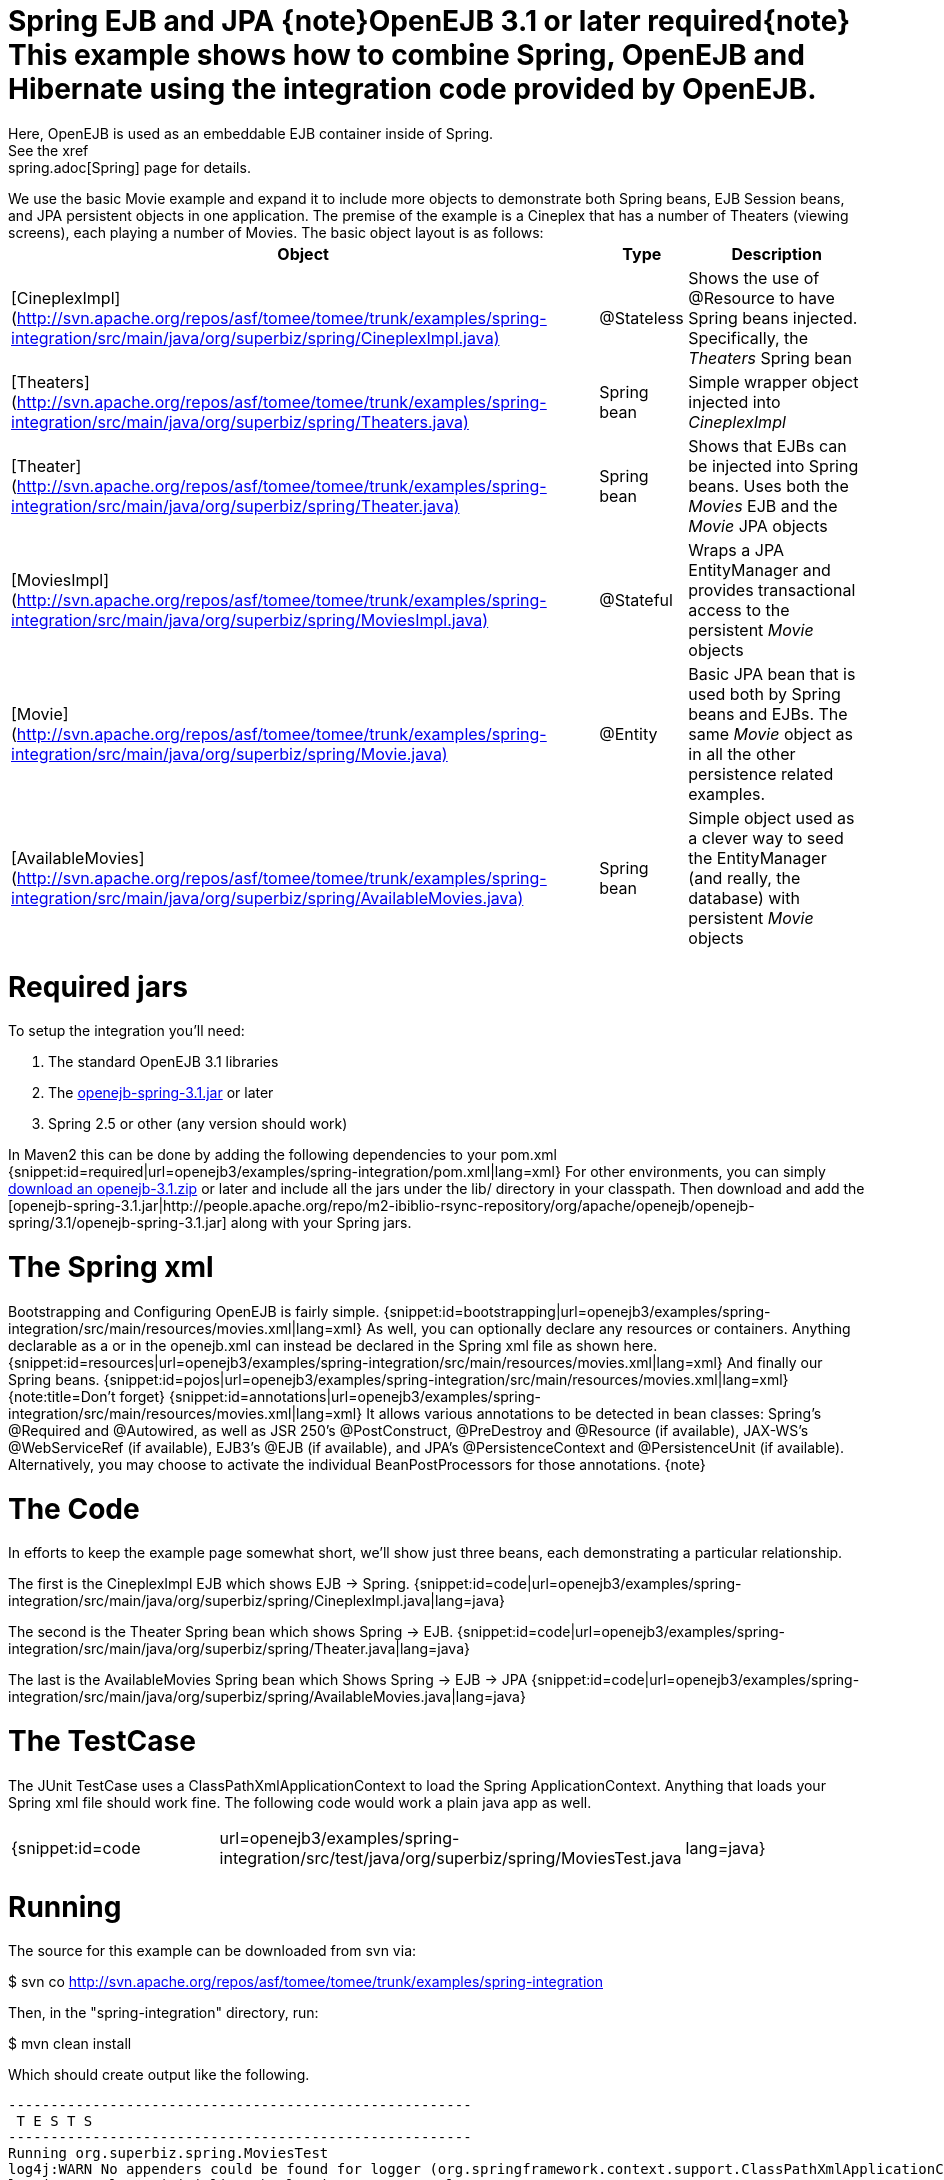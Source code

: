 = Spring EJB and JPA \{note}OpenEJB 3.1 or later required\{note} This example shows how to combine Spring, OpenEJB and Hibernate using the integration code provided by OpenEJB.
Here, OpenEJB is used as an embeddable EJB container inside of Spring.
See the xref:spring.adoc[Spring]  page for details.

We use the basic Movie example and expand it to include more objects to demonstrate both Spring beans, EJB Session beans, and JPA persistent objects in one application.
The premise of the example is a Cineplex that has a number of Theaters (viewing screens), each playing a number of Movies.
The basic object layout is as follows:+++<table>++++++<tr>++++++<th>+++Object+++</th>++++++<th>+++Type+++</th>++++++<th>+++Description+++</th>++++++</tr>+++
+++<tr>++++++<td>+++[CineplexImpl](http://svn.apache.org/repos/asf/tomee/tomee/trunk/examples/spring-integration/src/main/java/org/superbiz/spring/CineplexImpl.java)+++</td>++++++<td>+++@Stateless+++</td>++++++<td>+++Shows the use of @Resource to have Spring beans injected.
Specifically, the _Theaters_ Spring bean+++</td>++++++</tr>+++
+++<tr>++++++<td>+++[Theaters](http://svn.apache.org/repos/asf/tomee/tomee/trunk/examples/spring-integration/src/main/java/org/superbiz/spring/Theaters.java)+++</td>++++++<td>+++Spring bean+++</td>++++++<td>+++Simple wrapper object injected into _CineplexImpl_+++</td>++++++</tr>+++
+++<tr>++++++<td>+++[Theater](http://svn.apache.org/repos/asf/tomee/tomee/trunk/examples/spring-integration/src/main/java/org/superbiz/spring/Theater.java)+++</td>++++++<td>+++Spring bean+++</td>++++++<td>+++Shows that EJBs can be injected into Spring beans.  Uses
both the _Movies_ EJB and the _Movie_ JPA objects+++</td>++++++</tr>+++
+++<tr>++++++<td>+++[MoviesImpl](http://svn.apache.org/repos/asf/tomee/tomee/trunk/examples/spring-integration/src/main/java/org/superbiz/spring/MoviesImpl.java)+++</td>++++++<td>+++@Stateful+++</td>++++++<td>+++Wraps a JPA EntityManager and provides transactional access
to the persistent _Movie_ objects+++</td>++++++</tr>+++
+++<tr>++++++<td>+++[Movie](http://svn.apache.org/repos/asf/tomee/tomee/trunk/examples/spring-integration/src/main/java/org/superbiz/spring/Movie.java)+++</td>++++++<td>+++@Entity+++</td>++++++<td>+++Basic JPA bean that is used both by Spring beans and EJBs.
The same _Movie_ object as in all the other persistence related examples.+++</td>++++++</tr>+++
+++<tr>++++++<td>+++[AvailableMovies](http://svn.apache.org/repos/asf/tomee/tomee/trunk/examples/spring-integration/src/main/java/org/superbiz/spring/AvailableMovies.java)+++</td>++++++<td>+++Spring bean+++</td>++++++<td>+++Simple object used as a clever way to seed the
EntityManager (and really, the database) with persistent _Movie_ objects+++</td>++++++</tr>++++++</table>+++

+++<a name="SpringEJBandJPA-Requiredjars">++++++</a>+++

= Required jars

To setup the integration you'll need:

. The standard OpenEJB 3.1 libraries
. The https://repository.apache.org/content/groups/public/org/apache/openejb/openejb-spring/3.1.2/openejb-spring-3.1.2.jar[openejb-spring-3.1.jar]  or later
. Spring 2.5 or other (any version should work)

In Maven2 this can be done by adding the following dependencies to your pom.xml {snippet:id=required|url=openejb3/examples/spring-integration/pom.xml|lang=xml} For other environments, you can simply xref:downloads.adoc[download an openejb-3.1.zip]  or later and include all the jars under the lib/ directory in your classpath.
Then download and add the [openejb-spring-3.1.jar|http://people.apache.org/repo/m2-ibiblio-rsync-repository/org/apache/openejb/openejb-spring/3.1/openejb-spring-3.1.jar]  along with your Spring jars.

+++<a name="SpringEJBandJPA-TheSpringxml">++++++</a>+++

= The Spring xml

Bootstrapping and Configuring OpenEJB is fairly simple.
{snippet:id=bootstrapping|url=openejb3/examples/spring-integration/src/main/resources/movies.xml|lang=xml} As well, you can optionally declare any resources or containers.
Anything declarable as a +++<Resource>+++or +++<Container>+++in the openejb.xml can instead be declared in the Spring xml file as shown here.
{snippet:id=resources|url=openejb3/examples/spring-integration/src/main/resources/movies.xml|lang=xml} And finally our Spring beans.
{snippet:id=pojos|url=openejb3/examples/spring-integration/src/main/resources/movies.xml|lang=xml} {note:title=Don't forget} {snippet:id=annotations|url=openejb3/examples/spring-integration/src/main/resources/movies.xml|lang=xml} It allows various annotations to be detected in bean classes: Spring's @Required and @Autowired, as well as JSR 250's @PostConstruct, @PreDestroy and @Resource (if available), JAX-WS's @WebServiceRef (if available), EJB3's @EJB (if available), and JPA's @PersistenceContext and @PersistenceUnit (if available).
Alternatively, you may choose to activate the individual BeanPostProcessors for those annotations.
\{note}+++</Container>++++++</Resource>+++

+++<a name="SpringEJBandJPA-TheCode">++++++</a>+++

= The Code

In efforts to keep the example page somewhat short, we'll show just three beans, each demonstrating a particular relationship.

The first is the CineplexImpl EJB which shows EJB \-> Spring.
{snippet:id=code|url=openejb3/examples/spring-integration/src/main/java/org/superbiz/spring/CineplexImpl.java|lang=java}

The second is the Theater Spring bean which shows Spring \-> EJB.
{snippet:id=code|url=openejb3/examples/spring-integration/src/main/java/org/superbiz/spring/Theater.java|lang=java}

The last is the AvailableMovies Spring bean which Shows Spring \-> EJB \-> JPA {snippet:id=code|url=openejb3/examples/spring-integration/src/main/java/org/superbiz/spring/AvailableMovies.java|lang=java}

+++<a name="SpringEJBandJPA-TheTestCase">++++++</a>+++

= The TestCase

The JUnit TestCase uses a ClassPathXmlApplicationContext to load the Spring ApplicationContext.
Anything that loads your Spring xml file should work fine.
The following code would work a plain java app as well.

[cols=3*]
|===
| {snippet:id=code
| url=openejb3/examples/spring-integration/src/test/java/org/superbiz/spring/MoviesTest.java
| lang=java}
|===

+++<a name="SpringEJBandJPA-Running">++++++</a>+++

= Running

The source for this example can be downloaded from svn via:

$ svn co http://svn.apache.org/repos/asf/tomee/tomee/trunk/examples/spring-integration

Then, in the "spring-integration" directory, run:

$ mvn clean install

Which should create output like the following.

....
-------------------------------------------------------
 T E S T S
-------------------------------------------------------
Running org.superbiz.spring.MoviesTest
log4j:WARN No appenders could be found for logger (org.springframework.context.support.ClassPathXmlApplicationContext).
log4j:WARN Please initialize the log4j system properly.
Apache OpenEJB 3.1    build: 20081009-03:31
http://tomee.apache.org/
INFO - openejb.home = /Users/dblevins/work/openejb3/examples/spring-integration
INFO - openejb.base = /Users/dblevins/work/openejb3/examples/spring-integration
INFO - Configuring Service(id=Default JDK 1.3 ProxyFactory, type=ProxyFactory, provider-id=Default JDK 1.3 ProxyFactory)
INFO - Configuring Service(id=MovieDatabase, type=Resource, provider-id=Default JDBC Database)
INFO - Configuring Service(id=MovieDatabaseUnmanaged, type=Resource, provider-id=Default JDBC Database)
INFO - Found EjbModule in classpath: /Users/dblevins/work/openejb3/examples/spring-integration/target/classes
INFO - Beginning load: /Users/dblevins/work/openejb3/examples/spring-integration/target/classes
INFO - Configuring enterprise application: classpath.ear
INFO - Configuring Service(id=Default Stateless Container, type=Container, provider-id=Default Stateless Container)
INFO - Auto-creating a container for bean CineplexImpl: Container(type=STATELESS, id=Default Stateless Container)
INFO - Auto-linking resource-ref 'org.superbiz.spring.CineplexImpl/theaters' in bean CineplexImpl to Resource(id=theaters)
INFO - Configuring Service(id=Default Stateful Container, type=Container, provider-id=Default Stateful Container)
INFO - Auto-creating a container for bean Movies: Container(type=STATEFUL, id=Default Stateful Container)
INFO - Configuring PersistenceUnit(name=movie-unit, provider=org.hibernate.ejb.HibernatePersistence)
INFO - Enterprise application "classpath.ear" loaded.
INFO - Assembling app: classpath.ear
INFO - PersistenceUnit(name=movie-unit, provider=org.hibernate.ejb.HibernatePersistence)
INFO - Jndi(name=CineplexImplLocal) --> Ejb(deployment-id=CineplexImpl)
INFO - Jndi(name=MoviesLocal) --> Ejb(deployment-id=Movies)
INFO - Created Ejb(deployment-id=Movies, ejb-name=Movies, container=Default Stateful Container)
INFO - Created Ejb(deployment-id=CineplexImpl, ejb-name=CineplexImpl, container=Default Stateless Container)
INFO - Deployed Application(path=classpath.ear)
INFO - Exported EJB Movies with interface org.superbiz.spring.Movies to Spring bean MoviesLocal
INFO - Exported EJB CineplexImpl with interface org.superbiz.spring.Cineplex to Spring bean CineplexImplLocal
Tests run: 1, Failures: 0, Errors: 0, Skipped: 0, Time elapsed: 3.141 sec

Results :

Tests run: 1, Failures: 0, Errors: 0, Skipped: 0
....
